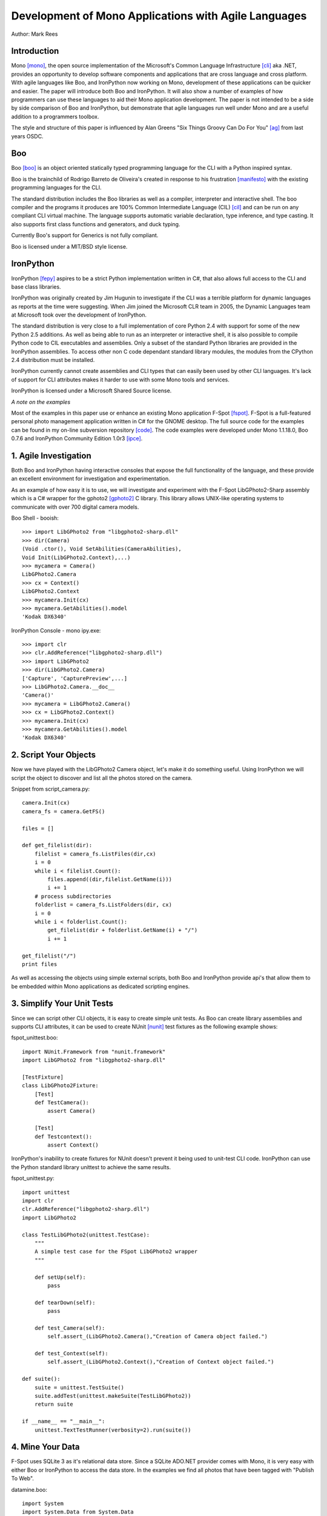 Development of Mono Applications with Agile Languages
=====================================================

Author: Mark Rees

Introduction
------------

Mono [mono]_, the open source implementation of the Microsoft's Common Language Infrastructure [cli]_ aka .NET, provides an opportunity to develop software components and applications that are cross language and cross platform. With agile languages like Boo, and IronPython now working on Mono, development of these applications can be quicker and easier. The paper will introduce both Boo and IronPython. It will also show a number of examples of how programmers can use these languages to aid their Mono application development. The paper is not intended to be a side by side comparison of Boo and IronPython, but demonstrate that agile languages run well under Mono and are a useful addition to a programmers toolbox.

The style and structure of this paper is influenced by Alan Greens "Six Things Groovy Can Do For You" [ag]_ from last years OSDC.

Boo
---

Boo [boo]_ is an object oriented statically typed programming language for the CLI with a Python inspired syntax.

Boo is the brainchild of Rodrigo Barreto de Oliveira's created in response to his frustration [manifesto]_ with the existing programming languages for the CLI.

The standard distribution includes the Boo libraries as well as a compiler, interpreter and interactive shell. The boo compiler and the programs it produces are 100% Common Intermediate Language (CIL) [cil]_ and can be run on any compliant CLI virtual machine. The language supports automatic variable declaration, type inference, and type casting. It also supports first class functions and generators, and duck typing.

Currently Boo's support for Generics is not fully compliant.

Boo is licensed under a MIT/BSD style license.

IronPython
----------

IronPython [fepy]_ aspires to be a strict Python implementation written in C#, that also allows full access to the CLI and base class libraries. 

IronPython was originally created by Jim Hugunin to investigate if the CLI was a terrible platform for dynamic languages as reports at the time were suggesting. When Jim joined the Microsoft CLR team in 2005, the Dynamic Languages team at Microsoft took over the development of IronPython.

The standard distribution is very close to a full implementation of core Python 2.4 with support for some of the new Python 2.5 additions. As well as being able to run as an interpreter or interactive shell, it is also possible to compile Python code to CIL executables and assemblies. Only a subset of the standard Python libraries are provided in the IronPython assemblies. To access other non C code dependant standard library modules, the modules from the CPython 2.4 distribution must be installed.

IronPython currently cannot create assemblies and CLI types that can easily been used by other CLI languages. It's lack of support for CLI attributes makes it harder to use with some Mono tools and services.

IronPython is licensed under a Microsoft Shared Source license.

*A note on the examples*

Most of the examples in this paper use or enhance an existing Mono application F-Spot [fspot]_. F-Spot is a full-featured personal photo management application written in C# for the GNOME desktop. The full source code for the examples can be found in my on-line subversion repository [code]_. The code examples were developed under Mono 1.1.18.0, Boo 0.7.6 and IronPython Community Edition 1.0r3 [ipce]_.

1. Agile Investigation
----------------------

Both Boo and IronPython having interactive consoles that expose the full functionality of the language, and these provide an excellent environment for investigation and experimentation.

As an example of how easy it is to use, we will investigate and experiment with the F-Spot LibGPhoto2-Sharp assembly which is a C# wrapper for the gphoto2 [gphoto2]_ C library. This library allows UNIX-like operating systems to communicate with over 700 digital camera models.

Boo Shell - booish::

 >>> import LibGPhoto2 from "libgphoto2-sharp.dll"
 >>> dir(Camera)
 (Void .ctor(), Void SetAbilities(CameraAbilities),
 Void Init(LibGPhoto2.Context),...)
 >>> mycamera = Camera()
 LibGPhoto2.Camera
 >>> cx = Context()
 LibGPhoto2.Context
 >>> mycamera.Init(cx)
 >>> mycamera.GetAbilities().model
 'Kodak DX6340'

IronPython Console - mono ipy.exe::

 >>> import clr
 >>> clr.AddReference("libgphoto2-sharp.dll")
 >>> import LibGPhoto2
 >>> dir(LibGPhoto2.Camera)
 ['Capture', 'CapturePreview',...] 
 >>> LibGPhoto2.Camera.__doc__
 'Camera()'
 >>> mycamera = LibGPhoto2.Camera()
 >>> cx = LibGPhoto2.Context()
 >>> mycamera.Init(cx)
 >>> mycamera.GetAbilities().model
 'Kodak DX6340'

2. Script Your Objects
----------------------

Now we have played with the LibGPhoto2 Camera object, let's make it do something useful. Using IronPython we will script the object to discover and list all the photos stored on the camera. 

Snippet from script_camera.py::

 camera.Init(cx)
 camera_fs = camera.GetFS()
 
 files = []
 
 def get_filelist(dir):
     filelist = camera_fs.ListFiles(dir,cx)
     i = 0
     while i < filelist.Count():
         files.append((dir,filelist.GetName(i)))
         i += 1
     # process subdirectories
     folderlist = camera_fs.ListFolders(dir, cx)
     i = 0
     while i < folderlist.Count():
         get_filelist(dir + folderlist.GetName(i) + "/")
         i += 1
 
 get_filelist("/")
 print files
 
As well as accessing the objects using simple external scripts, both Boo and IronPython provide api's that allow them to be embedded within Mono applications as dedicated scripting engines. 

3. Simplify Your Unit Tests
---------------------------

Since we can script other CLI objects, it is easy to create simple unit tests. As Boo can create library assemblies and supports CLI attributes, it can be used to create NUnit [nunit]_ test fixtures as the following example shows:

fspot_unittest.boo::

 import NUnit.Framework from "nunit.framework"
 import LibGPhoto2 from "libgphoto2-sharp.dll"
 
 [TestFixture]
 class LibGPhoto2Fixture:
     [Test]
     def TestCamera():
         assert Camera()
 
     [Test]
     def Testcontext():
         assert Context()

IronPython's inability to create fixtures for NUnit doesn't prevent it being used to unit-test CLI code. IronPython can use the Python standard library unittest to achieve the same results.

fspot_unittest.py::

 import unittest
 import clr
 clr.AddReference("libgphoto2-sharp.dll")
 import LibGPhoto2
 
 class TestLibGPhoto2(unittest.TestCase):
     """
     A simple test case for the FSpot LibGPhoto2 wrapper
     """
 
     def setUp(self):
         pass
 
     def tearDown(self):
         pass
 
     def test_Camera(self):
         self.assert_(LibGPhoto2.Camera(),"Creation of Camera object failed.")
 
     def test_Context(self):
         self.assert_(LibGPhoto2.Context(),"Creation of Context object failed.")
 
 def suite():
     suite = unittest.TestSuite()
     suite.addTest(unittest.makeSuite(TestLibGPhoto2))
     return suite
 
 if __name__ == "__main__":
     unittest.TextTestRunner(verbosity=2).run(suite())

4. Mine Your Data
-----------------

F-Spot uses SQLite 3 as it's relational data store. Since a SQLite ADO.NET provider comes with Mono, it is very easy with either Boo or IronPython to access the data store. In the examples we find all photos that have been tagged with "Publish To Web".

datamine.boo::

 import System
 import System.Data from System.Data
 import Mono.Data.SqliteClient
 
 dbcon as SqliteConnection = SqliteConnection()
 connectionString as string = 'URI=file:photos.db,version=3'
 dbcon.ConnectionString = connectionString
 dbcon.Open()
 dbcmd as SqliteCommand = SqliteCommand()
 dbcmd.Connection = dbcon
 dbcmd.CommandText = "select * from photos, photo_tags,tags    
 where photos.id = photo_tags.photo_id 
 and photo_tags.tag_id = tags.id 
 and tags.name = 'Publish To Web'"
 reader as SqliteDataReader = dbcmd.ExecuteReader()
 while reader.Read():
     print reader[2].ToString()
 dbcon.Close()

datamine.py::

 import clr
 import System
 clr.AddReference("System.Data")
 clr.AddReference("Mono.Data.SqliteClient")
 from Mono.Data.SqliteClient import SqliteConnection, SqliteCommand

 dbcon = SqliteConnection()
 connectionString = 'URI=file:/home/mark/.gnome2/f-spot/photos.db,version=3'
 dbcon.ConnectionString = connectionString
 dbcon.Open()
 dbcmd = SqliteCommand()
 dbcmd.Connection = dbcon
 dbcmd.CommandText = """select * from photos, photo_tags, tags 
 where photos.id = photo_tags.photo_id 
 and photo_tags.tag_id = tags.id 
 and tags.name = 'Publish To Web'"""
 reader = dbcmd.ExecuteReader()
 while reader.Read():
     print reader[2].ToString() + "/" + reader[3].ToString()
 dbcon.Close()

5. Throw Together A Web Interface
---------------------------------

Under Mono, the normal method of publishing a website is via the Mono implementation of ASP.NET. ASP.NET uses a technology called the Code Document Object Model (CodeDOM) which allows CLI languages to provide the presentation and business logic. Boo and IronPython can be used in this context, but IronPythons ASP.NET CodeDOM support is only a proof of concept and will be removed in a future release. The following code snippets show how Boo can used to publish a table of f-spot images. [boo-web]_

Photos.aspx::

 <%@Page Inherits="HexDump.Examples.Boo.Web.FSpotPhotos.Photos" %>
 <html>
 <body>
 <form runat="server">
 <center>
 <div id="_photos" runat="server" >
 </div>
 </center>
 </form>
 </body>
 </html>

Snippet from Photos.aspx.boo::

 class Photos(Page):
 
     _photos as HtmlGenericControl
 
     def Page_Load(sender, args as EventArgs):
         table = "<table><tr><th>Image Name</th><th>Location</th></tr>"
         for row as Boo.Lang.Hash in self.GetPhotosByTag('Publish To Web'):
             tabrow = "<tr><td>${row['name']}</td><td>${row['directory_path']}</td></tr>"
             table += tabrow
         table += "</table>"
         _photos.InnerHtml = table
 
     def GetPhotosByTag(tag):
         dbcon as SqliteConnection = SqliteConnection()
         connectionString as string = 'URI=file:/home/mark/.gnome2/f-spot/photos.db,version=3'
         dbcon.ConnectionString = connectionString
         dbcon.Open()
         dbcmd as SqliteCommand = SqliteCommand()
         dbcmd.Connection = dbcon
         dbcmd.CommandText = """select * from photos, photo_tags, tags 
         where photos.id = photo_tags.photo_id 
         and photo_tags.tag_id = tags.id 
         and tags.name = 'Publish To Web'"""
         reader as SqliteDataReader = dbcmd.ExecuteReader()
         while reader.Read():
             row = {}
             row['directory_path'] = reader[2].ToString()
             row['name'] = reader[3].ToString()
             row['description'] = reader[4].ToString()
             yield row
         dbcon.Close()

As stated previously, IronPython CodeDOM support will be removed in a future release, and ASP.NET support for dynamic languages will be provided using a new model [aspnet_dlem]_. To allow the use of IronPython for ASP.NET development today, Seo Sanghyeon, Christoper Baus and the author have been working on an ASP.NET handler [wsgihdlr]_ which implements a WSGI [wsgi]_ gateway. This handler allows IronPython code that implements the simple WSGI application model to be hosted by ASP.NET. The following code snippet [fepy-web]_ uses the gateway to publish a table of f-spot images.

Code snippet from photos.py::

 import sqlite3
 
 def main(environ, start_response):
     connectionString = '/home/mark/.gnome2/f-spot/photos.db'
     dbcon = sqlite.connect(connectionString)
     cursor = dbcon.cursor()
     commandText = """select * from photos, photo_tags, tags
         where photos.id = photo_tags.photo_id
         and photo_tags.tag_id = tags.id
         and tags.name = 'Publish To Web'"""
     cursor.execute(commandText)
     yield "<table><tr><th>Image Name</th><th>Location</th></tr>"
     for row in cursor.fetchall():
         yield "<tr><td>%s</td><td>%s</td></tr>" % (row[3], row[2])
     cursor.close()
     dbcon.close()
     yield "</table>"

Conclusion
----------

While this paper has focused on how these agile languages can assist in development of an application created with C#, Boo and IronPython are very capable of creating standalone Windows Forms, GTK# or Web applications. 

Both languages have features that differentiate them. Boo's ability to create CLI components that can be used by any other CLI language. Also being able to work seamlessly with NUnit and NAnt. IronPython's access to the Python standard library and other Python code at runtime. Of course, if you dislike Python indentation and syntax, there are other CLI agile languages to consider for your Mono development.

Hopefully I have been able to give you the incentive to investigate using agile languages as part of your Mono development toolkit.

References
----------

.. [mono] Mono Home Page
    (http://go-mono.org/)

.. [cli] Common Language Infastructure, an open specification developed by Microsoft that describes the executable code and runtime environment that forms the core of the Microsoft .NET Framework.
     (http://www.ecma-international.org/publications/standards/Ecma-335.htm)

.. [ag] Alan Green, Six Things Groovy Can Do For You
    (http://osdcpapers.cgpublisher.com/product/pub.84/prod.14)

.. [boo] Boo Home Page
    (http://boo.codehaus.org/)

.. [cil] Common Intermediate Language. Compiler and machine independent intermediate code that is run by an implementation of the Common Language Infrastructure.

.. [manifesto] Rodrigo Barreto de Oliveira, Boo Manifesto
    (http://boo.codehaus.org/BooManifesto.pdf)

.. [fepy] IronPython Home Page 
    (http://www.codeplex.com/IronPython)

.. [fspot] F-Spot Home Page
    (http://f-spot.org/)

.. [ipce] IronPython Community Edition 1.0 download. This version has number of patches that fix issues when running under Mono.
    (http://sourceforge.net/project/showfiles.php?group_id=178069)

.. [gphoto2] gPhoto2 Digital Camera Software
    (http://www.gphoto.org/)

.. [nunit] Unit testing framework for CLI languages.
    (http://www.nunit.org/)

.. [aspnet_dlem] The New Dynamic Language Extensibility Model for ASP.NET Whitepaper
    (http://www.asp.net/ironpython/WhitePaper.aspx?tabid=62)

.. [wsgihdlr] ASP.NET WSGI Handler
    (https://svn.sourceforge.net/svnroot/fepy/trunk/src/)
    (https://svn.sourceforge.net/svnroot/fepy/trunk/lib/wsgi.py)

.. [wsgi] Web Services Gateway Interface PEP.
    (http://www.python.org/dev/peps/pep-0333/)

Links to code examples
----------------------

.. [code] Source code repository for all examples
    (http://hex-dump.googlecode.com/svn/trunk/osdc/2006/code/)

.. [boo-web] directory containing boo code, aspx page, web.config and nant build file for Boo ASP.NET example.
    (http://hex-dump.googlecode.com/svn/trunk/osdc/2006/code/web/boo/)

.. [fepy-web] directory containing IronPython code for IronPython ASP.NET example.
    (http://hex-dump.googlecode.com/svn/trunk/osdc/2006/code/web/fepy/)
